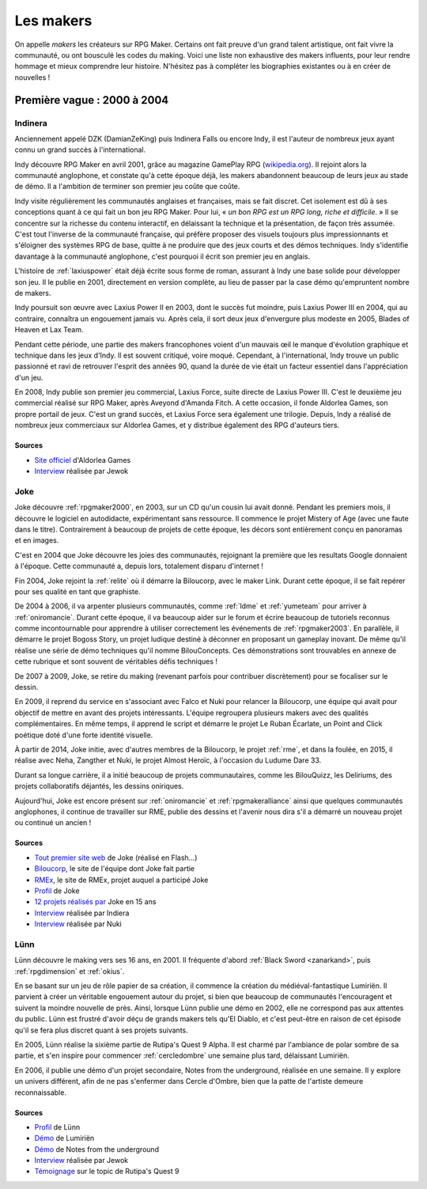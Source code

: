 .. meta::
   :description: Découvrez les plus grands créateurs de la communauté française RPG Maker, à travers toute son histoire et jusqu'à aujourd'hui.

Les makers
==========

On appelle *makers* les créateurs sur RPG Maker. Certains ont fait preuve d'un grand talent artistique, ont fait vivre la communauté, ou ont bousculé les codes du making. Voici une liste non exhaustive des makers influents, pour leur rendre hommage et mieux comprendre leur histoire. N'hésitez pas à compléter les biographies existantes ou à en créer de nouvelles !

Première vague : 2000 à 2004
----------------------------

.. _indinera:

Indinera
~~~~~~~~

Anciennement appelé DZK (DamianZeKing) puis Indinera Falls ou encore Indy, il est l'auteur de nombreux jeux ayant connu un grand succès à l'international.

Indy découvre RPG Maker en avril 2001, grâce au magazine GamePlay RPG (`wikipedia.org <https://fr.wikipedia.org/wiki/GamePlay_RPG>`_). Il rejoint alors la communauté anglophone, et constate qu'à cette époque déjà, les makers abandonnent beaucoup de leurs jeux au stade de démo. Il a l'ambition de terminer son premier jeu coûte que coûte.

Indy visite régulièrement les communautés anglaises et françaises, mais se fait discret. Cet isolement est dû à ses conceptions quant à ce qui fait un bon jeu RPG Maker. Pour lui, « *un bon RPG est un RPG long, riche et difficile*. » Il se concentre sur la richesse du contenu interactif, en délaissant la technique et la présentation, de façon très assumée. C'est tout l'inverse de la communauté française, qui préfère proposer des visuels toujours plus impressionnants et s'éloigner des systèmes RPG de base, quitte à ne produire que des jeux courts et des démos techniques. Indy s'identifie davantage à la communauté anglophone, c'est pourquoi il écrit son premier jeu en anglais.

L'histoire de :ref:`laxiuspower` était déjà écrite sous forme de roman, assurant à Indy une base solide pour développer son jeu. Il le publie en 2001, directement en version complète, au lieu de passer par la case démo qu'empruntent nombre de makers.

Indy poursuit son œuvre avec Laxius Power II en 2003, dont le succès fut moindre, puis Laxius Power III en 2004, qui au contraire, connaîtra un engouement jamais vu. Après cela, il sort deux jeux d'envergure plus modeste en 2005, Blades of Heaven et Lax Team.

Pendant cette période, une partie des makers francophones voient d'un mauvais œil le manque d'évolution graphique et technique dans les jeux d'Indy. Il est souvent critiqué, voire moqué. Cependant, à l'international, Indy trouve un public passionné et ravi de retrouver l'esprit des années 90, quand la durée de vie était un facteur essentiel dans l'appréciation d'un jeu.

En 2008, Indy publie son premier jeu commercial, Laxius Force, suite directe de Laxius Power III. C'est le deuxième jeu commercial réalisé sur RPG Maker, après Aveyond d'Amanda Fitch. A cette occasion, il fonde Aldorlea Games, son propre portail de jeux. C'est un grand succès, et Laxius Force sera également une trilogie. Depuis, Indy a réalisé de nombreux jeux commerciaux sur Aldorlea Games, et y distribue également des RPG d'auteurs tiers.

Sources
>>>>>>>

* `Site officiel <http://www.aldorlea.org/>`_ d'Aldorlea Games
* `Interview <http://www.rpg-maker.fr/interviews-1-indy.html>`_ réalisée par Jewok

.. _joke:

Joke
~~~~

Joke découvre :ref:`rpgmaker2000`, en 2003, sur un CD qu'un cousin lui avait donné. Pendant les premiers mois, il découvre
le logiciel en autodidacte, expérimentant sans ressource. Il commence le projet Mistery of Age (avec une faute dans le titre).
Contrairement à beaucoup de projets de cette époque, les décors sont entièrement conçu en panoramas et en images.

C'est en 2004 que Joke découvre les joies des communautés, rejoignant la première que les resultats Google donnaient à l'époque.
Cette communauté a, depuis lors, totalement disparu d'internet !

Fin 2004, Joke rejoint la :ref:`relite` où il démarre la Biloucorp, avec le maker Link. Durant cette époque, il se fait repérer
pour ses qualité en tant que graphiste.

De 2004 à 2006, il va arpenter plusieurs communautés, comme :ref:`ldme` et :ref:`yumeteam` pour arriver à :ref:`oniromancie`.
Durant cette époque, il va beaucoup aider sur le forum et écrire beaucoup de tutoriels reconnus comme incontournable pour apprendre
à utiliser correctement les événements de :ref:`rpgmaker2003`. En parallèle, il démarre le projet Bogoss Story, un projet ludique
destiné à déconner en proposant un gameplay inovant. De même qu'il réalise une série de démo techniques qu'il nomme
BilouConcepts. Ces démonstrations sont trouvables en annexe de cette rubrique et sont souvent de véritables défis techniques !

De 2007 à 2009, Joke, se retire du making (revenant parfois pour contribuer discrètement) pour se focaliser sur le dessin.

En 2009, il reprend du service en s'associant avec Falco et Nuki pour relancer la Biloucorp, une équipe qui avait pour objectif
de mettre en avant des projets intéressants. L'équipe regroupera plusieurs makers avec des qualités complémentaires. En même
temps, il apprend le script et démarre le projet Le Ruban Écarlate, un Point and Click poétique doté d'une forte identité visuelle.

À partir de 2014, Joke initie, avec d'autres membres de la Biloucorp, le projet :ref:`rme`, et dans la foulée, en 2015,
il réalise avec Neha, Zangther et Nuki, le projet Almost Heroïc, à l'occasion du Ludume Dare 33.

Durant sa longue carrière, il a initié beaucoup de projets communautaires, comme les BilouQuizz, les Deliriums, des projets
collaboratifs déjantés, les dessins oniriques.

Aujourd'hui, Joke est encore présent sur :ref:`oniromancie` et :ref:`rpgmakeralliance` ainsi que quelques communautés anglophones,
il continue de travailler sur RME, publie des dessins et l'avenir nous dira s'il a démarré un nouveau projet
ou continué un ancien !

Sources
>>>>>>>

* `Tout premier site web <http://dreamquestprod.free.fr/>`_ de Joke (réalisé en Flash...)
* `Biloucorp <http://biloucorp.com>`_, le site de l'équipe dont Joke fait partie
* `RMEx <http://rmex.github.io>`_, le site de RMEx, projet auquel a participé Joke
* `Profil <http://www.rpg-maker.fr/index.php?page=membre&id=1368>`_ de Joke
* `12 projets réalisés par <https://rpgmakeralliance.com/d/144-12-jeux-videos-que-jai-realise-ces-15-dernieres-annees-a-telecharger>`_ Joke en 15 ans
* `Interview <http://www.rpg-maker.fr/interviews-9-joke.html>`_ réalisée par Indiera
* `Interview <http://e-magination.jeun.fr/t3204-joke-nous-offre-sa-vision>`_ réalisée par Nuki

.. _lunn:

Lünn
~~~~

Lünn découvre le making vers ses 16 ans, en 2001. Il fréquente d'abord :ref:`Black Sword <zanarkand>`, puis :ref:`rpgdimension` et :ref:`okius`.

En se basant sur un jeu de rôle papier de sa création, il commence la création du médiéval-fantastique Lumiriën. Il parvient à créer un véritable engouement autour du projet, si bien que beaucoup de communautés l'encouragent et suivent la moindre nouvelle de près. Ainsi, lorsque Lünn publie une démo en 2002, elle ne correspond pas aux attentes du public. Lünn est frustré d'avoir déçu de grands makers tels qu'El Diablo, et c'est peut-être en raison de cet épisode qu'il se fera plus discret quant à ses projets suivants.

En 2005, Lünn réalise la sixième partie de Rutipa's Quest 9 Alpha. Il est charmé par l'ambiance de polar sombre de sa partie, et s'en inspire pour commencer :ref:`cercledombre` une semaine plus tard, délaissant Lumiriën.

En 2006, il publie une démo d'un projet secondaire, Notes from the underground, réalisée en une semaine. Il y explore un univers différent, afin de ne pas s'enfermer dans Cercle d'Ombre, bien que la patte de l'artiste demeure reconnaissable.

Sources
>>>>>>>

* `Profil <http://www.rpg-maker.fr/index.php?page=membre&id=1745>`_ de Lünn
* `Démo <http://www.rpg-maker.fr/jeux-119-lumirien.html>`_ de Lumiriën
* `Démo <http://www.rpg-maker.fr/jeux-480-notes-from-the-underground.html>`_ de Notes from the underground
* `Interview <http://www.rpg-maker.fr/index.php?page=interviews&id=8>`_ réalisée par Jewok
* `Témoignage <http://www.rpg-maker.fr/index.php?page=forum&id=3919&ancre=126973#rech>`_ sur le topic de Rutipa's Quest 9
